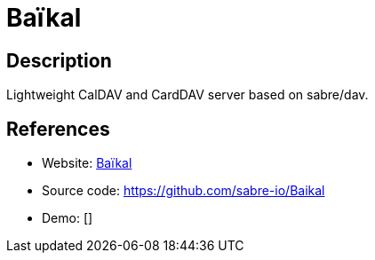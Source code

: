 = Baïkal

:Name:          Baïkal
:Language:      PHP
:License:       GPL-3.0
:Topic:         Calendaring and Contacts Management
:Category:      
:Subcategory:   

// END-OF-HEADER. DO NOT MODIFY OR DELETE THIS LINE

== Description

Lightweight CalDAV and CardDAV server based on sabre/dav.

== References

* Website: http://sabre.io/baikal/[Baïkal]
* Source code: https://github.com/sabre-io/Baikal[https://github.com/sabre-io/Baikal]
* Demo: []
